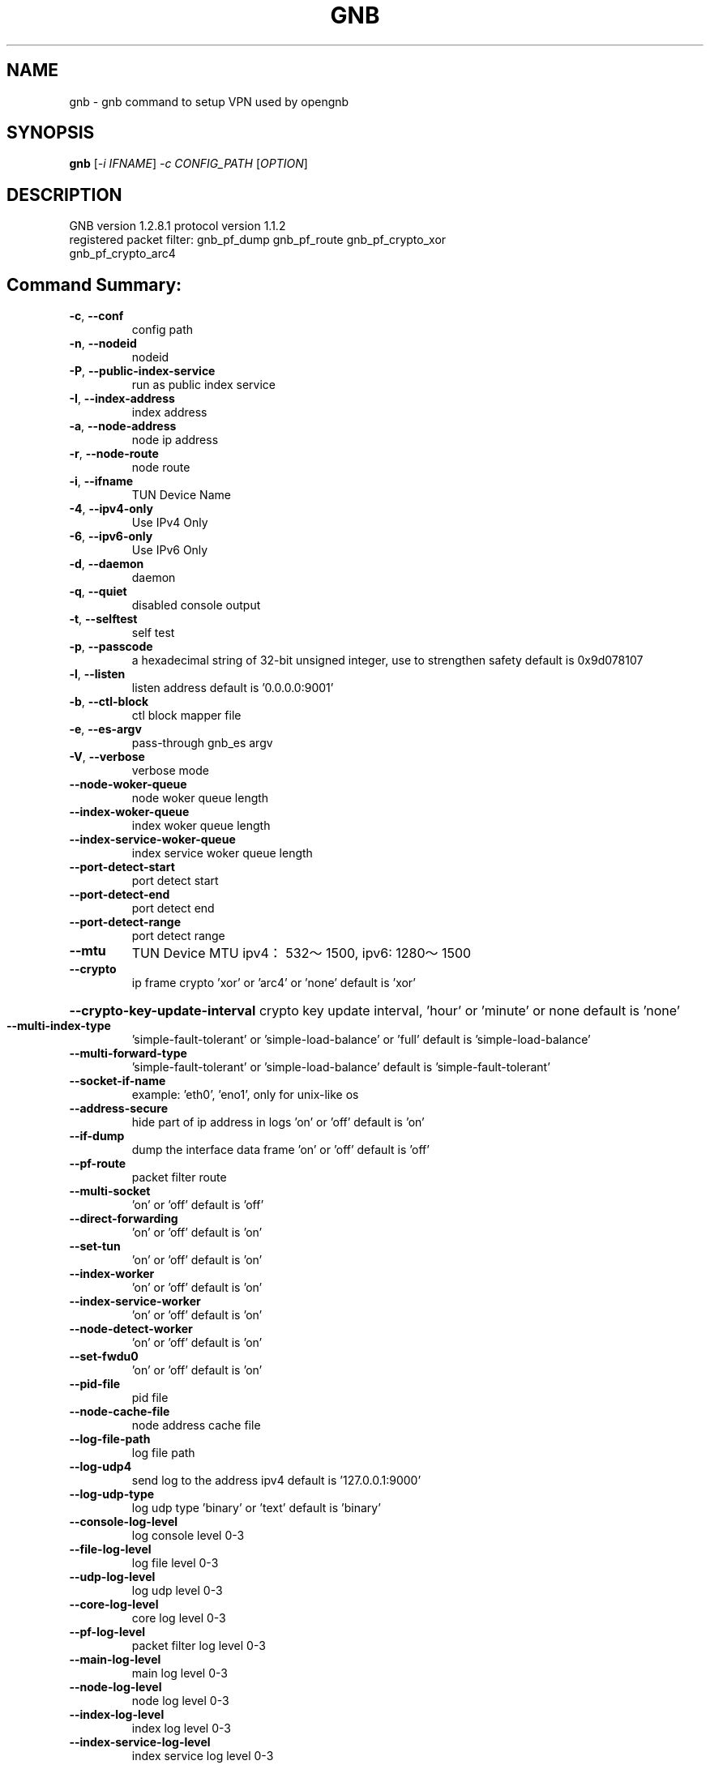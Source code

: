 .\" DO NOT MODIFY THIS FILE!  It was generated by help2man 1.47.13.
.TH GNB 8 "December 2021" "VERSION 1.2.8.1"
.SH NAME
gnb \- gnb command to setup VPN used by opengnb
.SH SYNOPSIS
.B gnb
[\fI\,-i IFNAME\/\fR] \fI\,-c CONFIG_PATH \/\fR[\fI\,OPTION\/\fR]
.SH DESCRIPTION
.TP
GNB  version 1.2.8.1  protocol version 1.1.2
.TP
registered packet filter: gnb_pf_dump gnb_pf_route gnb_pf_crypto_xor gnb_pf_crypto_arc4
.SH "Command Summary:"
.TP
\fB\-c\fR, \fB\-\-conf\fR
config path
.TP
\fB\-n\fR, \fB\-\-nodeid\fR
nodeid
.TP
\fB\-P\fR, \fB\-\-public\-index\-service\fR
run as public index service
.TP
\fB\-I\fR, \fB\-\-index\-address\fR
index address
.TP
\fB\-a\fR, \fB\-\-node\-address\fR
node ip address
.TP
\fB\-r\fR, \fB\-\-node\-route\fR
node route
.TP
\fB\-i\fR, \fB\-\-ifname\fR
TUN Device Name
.TP
\fB\-4\fR, \fB\-\-ipv4\-only\fR
Use IPv4 Only
.TP
\fB\-6\fR, \fB\-\-ipv6\-only\fR
Use IPv6 Only
.TP
\fB\-d\fR, \fB\-\-daemon\fR
daemon
.TP
\fB\-q\fR, \fB\-\-quiet\fR
disabled console output
.TP
\fB\-t\fR, \fB\-\-selftest\fR
self test
.TP
\fB\-p\fR, \fB\-\-passcode\fR
a hexadecimal string of 32\-bit unsigned integer, use to strengthen safety default is 0x9d078107
.TP
\fB\-l\fR, \fB\-\-listen\fR
listen address default is '0.0.0.0:9001'
.TP
\fB\-b\fR, \fB\-\-ctl\-block\fR
ctl block mapper file
.TP
\fB\-e\fR, \fB\-\-es\-argv\fR
pass\-through gnb_es argv
.TP
\fB\-V\fR, \fB\-\-verbose\fR
verbose mode
.TP
\fB\-\-node\-woker\-queue\fR
node  woker queue length
.TP
\fB\-\-index\-woker\-queue\fR
index woker queue length
.TP
\fB\-\-index\-service\-woker\-queue\fR
index service woker queue length
.TP
\fB\-\-port\-detect\-start\fR
port detect start
.TP
\fB\-\-port\-detect\-end\fR
port detect end
.TP
\fB\-\-port\-detect\-range\fR
port detect range
.TP
\fB\-\-mtu\fR
TUN Device MTU ipv4：532～1500, ipv6: 1280～1500
.TP
\fB\-\-crypto\fR
ip frame crypto 'xor' or 'arc4' or 'none' default is 'xor'
.HP
\fB\-\-crypto\-key\-update\-interval\fR crypto key update interval, 'hour' or 'minute' or none default is 'none'
.TP
\fB\-\-multi\-index\-type\fR
\&'simple\-fault\-tolerant' or 'simple\-load\-balance' or 'full' default is 'simple\-load\-balance'
.TP
\fB\-\-multi\-forward\-type\fR
\&'simple\-fault\-tolerant' or 'simple\-load\-balance' default is 'simple\-fault\-tolerant'
.TP
\fB\-\-socket\-if\-name\fR
example: 'eth0', 'eno1', only for unix\-like os
.TP
\fB\-\-address\-secure\fR
hide part of ip address in logs 'on' or 'off' default is 'on'
.TP
\fB\-\-if\-dump\fR
dump the interface data frame 'on' or 'off' default is 'off'
.TP
\fB\-\-pf\-route\fR
packet filter route
.TP
\fB\-\-multi\-socket\fR
\&'on' or 'off' default is 'off'
.TP
\fB\-\-direct\-forwarding\fR
\&'on' or 'off' default is 'on'
.TP
\fB\-\-set\-tun\fR
\&'on' or 'off' default is 'on'
.TP
\fB\-\-index\-worker\fR
\&'on' or 'off' default is 'on'
.TP
\fB\-\-index\-service\-worker\fR
\&'on' or 'off' default is 'on'
.TP
\fB\-\-node\-detect\-worker\fR
\&'on' or 'off' default is 'on'
.TP
\fB\-\-set\-fwdu0\fR
\&'on' or 'off' default is 'on'
.TP
\fB\-\-pid\-file\fR
pid file
.TP
\fB\-\-node\-cache\-file\fR
node address cache file
.TP
\fB\-\-log\-file\-path\fR
log file path
.TP
\fB\-\-log\-udp4\fR
send log to the address ipv4 default is '127.0.0.1:9000'
.TP
\fB\-\-log\-udp\-type\fR
log udp type 'binary' or 'text' default is 'binary'
.TP
\fB\-\-console\-log\-level\fR
log console level 0\-3
.TP
\fB\-\-file\-log\-level\fR
log file level    0\-3
.TP
\fB\-\-udp\-log\-level\fR
log udp level     0\-3
.TP
\fB\-\-core\-log\-level\fR
core log level           0\-3
.TP
\fB\-\-pf\-log\-level\fR
packet filter log level  0\-3
.TP
\fB\-\-main\-log\-level\fR
main log level           0\-3
.TP
\fB\-\-node\-log\-level\fR
node log level           0\-3
.TP
\fB\-\-index\-log\-level\fR
index log level          0\-3
.TP
\fB\-\-index\-service\-log\-level\fR
index service log level  0\-3
.TP
\fB\-\-node\-detect\-log\-level\fR
node detect log level    0\-3
.HP
\fB\-\-help\fR
.PP

.SH Example:
.TP
\&./gnb \fB\-i\fR gnbtun \fB\-c\fR $node_conf_dir \fB\-e "\-\-upnp"
.TP
\&./gnb \fB\-P\fR
.TP
\&./gnb \fB\-P\fR \fB\-\-console\-log\-level\fR=\fI\,3\/\fR \fB\-\-index\-service\-log\-level\fR=\fI\,3\/\fR
.TP
\&./gnb \fB\-n\fR 1001 \fB\-I\fR '$public_index_ip/$port' \fB\-p\fR $passcode
.TP
\&./gnb \fB\-n\fR 1002 \fB\-I\fR '$public_index_ip/$port' \fB\-p\fR $passcode
.TP
\&./gnb \fB\-n\fR 1001 \fB\-a\fR 'i/0/$public_index_ip/$port' \fB\-p\fR $passcode
.TP
\&./gnb \fB\-n\fR 1002 \fB\-a\fR 'i/0/$public_index_ip/$port' \fB\-p\fR $passcode
.SH SEE ALSO
gnb_crypto(1), gnb_ctl(8), gnb_es(8)
.SH HOMEPAGE
Source Code and Documentation at https://github.com/gnbdev/opengnb
.SH COPYRIGHT
Copyright \(co 2019-2022 gnbdev<gnbdev@qq.com>
